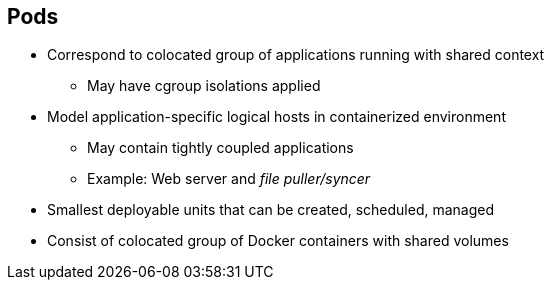 == Pods
:noaudio:

* Correspond to colocated group of applications running with shared context
** May have cgroup isolations applied
* Model application-specific logical hosts in containerized environment
** May contain tightly coupled applications
** Example: Web server and _file puller/syncer_
* Smallest deployable units that can be created, scheduled, managed
* Consist of colocated group of Docker containers with shared volumes


ifdef::showscript[]

=== Transcript

A pod corresponds to a colocated group of applications running with a shared
context.  Within that context, the applications may also have individual cgroup
isolations applied. A pod models an application-specific logical host in a
containerized environment.

A pod may contain one or more tightly coupled applications that in a
pre-container world would have executed on the same physical or virtual
host.
For example, a pod could contain a web server and a _file puller/syncer_. .

In Kubernetes, pods, not individual application containers, are the
smallest deployable units that you can create, schedule, and manage.
In terms of Docker constructs, a pod consists of a colocated group of Docker
containers.

endif::showscript[]

